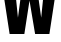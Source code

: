 SplineFontDB: 3.2
FontName: 0001_0001.ttf
FullName: Untitled75
FamilyName: Untitled75
Weight: Regular
Copyright: Copyright (c) 2022, 
UComments: "2022-6-25: Created with FontForge (http://fontforge.org)"
Version: 001.000
ItalicAngle: 0
UnderlinePosition: -100
UnderlineWidth: 50
Ascent: 800
Descent: 200
InvalidEm: 0
LayerCount: 2
Layer: 0 0 "Back" 1
Layer: 1 0 "Fore" 0
XUID: [1021 162 2050247783 6784996]
OS2Version: 0
OS2_WeightWidthSlopeOnly: 0
OS2_UseTypoMetrics: 1
CreationTime: 1656144971
ModificationTime: 1656144971
OS2TypoAscent: 0
OS2TypoAOffset: 1
OS2TypoDescent: 0
OS2TypoDOffset: 1
OS2TypoLinegap: 0
OS2WinAscent: 0
OS2WinAOffset: 1
OS2WinDescent: 0
OS2WinDOffset: 1
HheadAscent: 0
HheadAOffset: 1
HheadDescent: 0
HheadDOffset: 1
OS2Vendor: 'PfEd'
DEI: 91125
Encoding: ISO8859-1
UnicodeInterp: none
NameList: AGL For New Fonts
DisplaySize: -48
AntiAlias: 1
FitToEm: 0
BeginChars: 256 1

StartChar: W
Encoding: 87 87 0
Width: 1475
VWidth: 1428
Flags: HW
LayerCount: 2
Fore
SplineSet
609 0 m 1
 241 0 l 1
 31 1365 l 1
 352 1365 l 1
 449 409 l 1
 577 1365 l 1
 897 1365 l 1
 1030 409 l 1
 1127 1365 l 1
 1443 1365 l 1
 1235 0 l 1
 878 0 l 1
 738 835 l 1
 609 0 l 1
EndSplineSet
EndChar
EndChars
EndSplineFont
